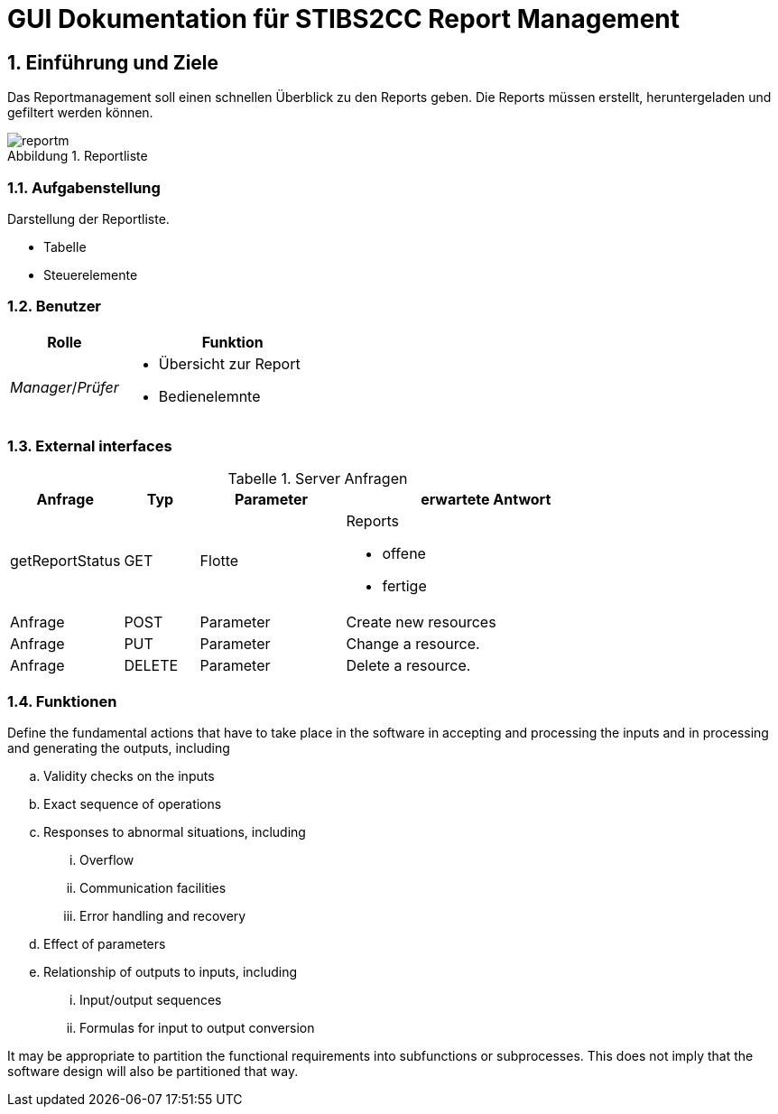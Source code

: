 = GUI Dokumentation für STIBS2CC Report Management

// asciidoc settings for DE (German)
// ==================================
// toc-title definition MUST follow document title without blank line!
:toc-title: Inhaltsverzeichnis

// enable table-of-contents
:toc:
:sectanchors:
:sectnums:

:caution-caption: Achtung
:important-caption: Wichtig
:note-caption: Hinweis
:tip-caption: Tip
:warning-caption: Warnung

:appendix-caption: Anhang
:example-caption: Beispiel
:figure-caption: Abbildung
:table-caption: Tabelle

// where are images located?
:imagesdir: ./adoc


[[section-introduction-and-goals]]
==	Einführung und Ziele
Das Reportmanagement soll einen schnellen Überblick zu den Reports geben. Die Reports müssen erstellt, heruntergeladen und gefiltert werden können.

.Reportliste
image::reportm.png[]


=== Aufgabenstellung
Darstellung der Reportliste.

* Tabelle
* Steuerelemente

=== Benutzer
[cols="1,2a" options="header"]
|===
|Rolle |Funktion
| _Manager_/_Prüfer_ 
| 
* Übersicht zur Report
* Bedienelemnte 
| 
|===

=== External interfaces

.Server Anfragen
[width="80%",options="header",cols="1,1,2,4a"]
|=======
|Anfrage  | Typ | Parameter |erwartete Antwort 
|getReportStatus |GET    |Flotte 
|
Reports 

- offene
- fertige 

|Anfrage |POST   |Parameter |Create new resources 
|Anfrage |PUT    |Parameter |Change a resource. 
|Anfrage |DELETE |Parameter |Delete a resource. 
|=======


=== Funktionen



.Define the fundamental actions that have to take place in the software in accepting and processing the inputs and in processing and generating the outputs, including 
.. Validity checks on the inputs 
.. Exact sequence of operations 
.. Responses to abnormal situations, including 
... Overflow 
... Communication facilities 
... Error handling and recovery 
.. Effect of parameters 
.. Relationship of outputs to inputs, including 
... Input/output sequences 
... Formulas for input to output conversion 

It may be appropriate to partition the functional requirements into subfunctions or subprocesses. This does not imply that the software design will also be partitioned that way. 

